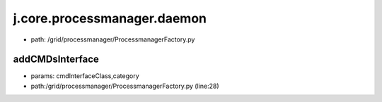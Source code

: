 
j.core.processmanager.daemon
============================


* path: /grid/processmanager/ProcessmanagerFactory.py


addCMDsInterface
----------------


* params: cmdInterfaceClass,category
* path:/grid/processmanager/ProcessmanagerFactory.py (line:28)


